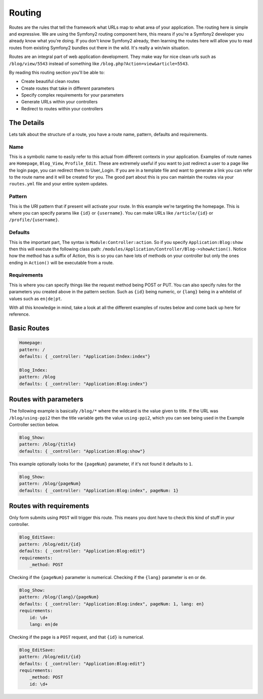 .. index::
   single: Routing

Routing
=======

Routes are the rules that tell the framework what URLs map to what area of your application. The routing here is simple and expressive. We are using the Symfony2 routing component here, this means if you're a Symfony2 developer you already know what you're doing. If you don't know Symfony2 already, then learning the routes here will allow you to read routes from existing Symfony2 bundles out there in the wild. It's really a win/win situation.

Routes are an integral part of web application development. They make way for nice clean urls such as ``/blog/view/5543`` instead of something like ``/blog.php?Action=view&article=5543``.

By reading this routing section you'll be able to:

* Create beautiful clean routes
* Create routes that take in different parameters
* Specify complex requirements for your parameters
* Generate URLs within your controllers
* Redirect to routes within your controllers

The Details
-----------

Lets talk about the structure of a route, you have a route name, pattern, defaults and requirements.

Name
~~~~~

This is a symbolic name to easily refer to this actual from different contexts in your application. Examples of route names are ``Homepage``, ``Blog_View``, ``Profile_Edit``. These are extremely useful if you want to just redirect a user to a page like the login page, you can redirect them to User_Login. If you are in a template file and want to generate a link you can refer to the route name and it will be created for you. The good part about this is you can maintain the routes via your ``routes.yml`` file and your entire system updates.

Pattern
~~~~~~~

This is the URI pattern that if present will activate your route. In this example we're targeting the homepage. This is where you can specify params like ``{id}`` or ``{username}``. You can make URLs like ``/article/{id}`` or ``/profile/{username}``.

Defaults
~~~~~~~~

This is the important part, The syntax is ``Module:Controller:action``. So if you specify ``Application:Blog:show`` then this will execute the following class path: ``/modules/Application/Controller/Blog->showAction()``. Notice how the method has a suffix of Action, this is so you can have lots of methods on your controller but only the ones ending in ``Action()`` will be executable from a route.

Requirements
~~~~~~~~~~~~

This is where you can specify things like the request method being POST or PUT. You can also specify rules for the parameters you created above in the pattern section. Such as ``{id}`` being numeric, or ``{lang}`` being in a whitelist of values such as ``en|de|pt``.

With all this knowledge in mind, take a look at all the different examples of routes below and come back up here for reference.

Basic Routes
------------

.. code-block:: yaml

    Homepage:
    pattern: /
    defaults: { _controller: "Application:Index:index"}

    Blog_Index:
    pattern: /blog
    defaults: { _controller: "Application:Blog:index"}


Routes with parameters
-----------------------

The following example is basically ``/blog/*`` where the wildcard is the value given to title. If the URL was ``/blog/using-ppi2`` then the title variable gets the value ``using-ppi2``, which you can see being used in the Example Controller section below.

.. code-block:: yaml

    Blog_Show:
    pattern: /blog/{title}
    defaults: { _controller: "Application:Blog:show"}


This example optionally looks for the ``{pageNum}`` parameter, if it's not found it defaults to ``1``.

.. code-block:: yaml

    Blog_Show:
    pattern: /blog/{pageNum}
    defaults: { _controller: "Application:Blog:index", pageNum: 1}


Routes with requirements
------------------------

Only form submits using ``POST`` will trigger this route. This means you dont have to check this kind of stuff in your controller.

.. code-block:: yaml

    Blog_EditSave:
    pattern: /blog/edit/{id}
    defaults: { _controller: "Application:Blog:edit"}
    requirements:
        _method: POST


Checking if the ``{pageNum}`` parameter is numerical. Checking if the ``{lang}`` parameter is ``en`` or ``de``.

.. code-block:: yaml

    Blog_Show:
    pattern: /blog/{lang}/{pageNum}
    defaults: { _controller: "Application:Blog:index", pageNum: 1, lang: en}
    requirements:
        id: \d+
        lang: en|de


Checking if the page is a ``POST`` request, and that ``{id}`` is numerical.

.. code-block:: yaml

    Blog_EditSave:
    pattern: /blog/edit/{id}
    defaults: { _controller: "Application:Blog:edit"}
    requirements:
        _method: POST
        id: \d+
